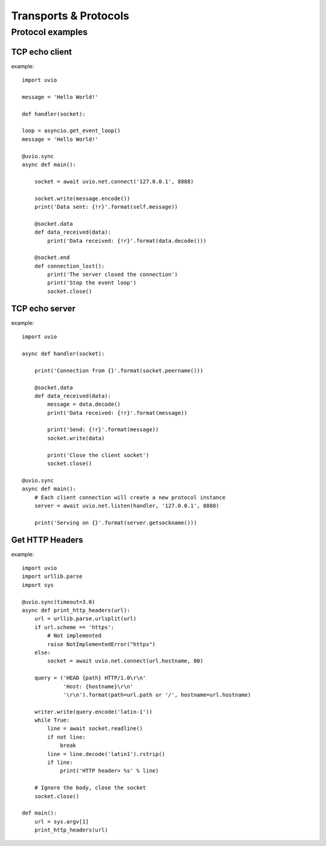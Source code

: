 Transports & Protocols
=======================


Protocol examples
-----------------


TCP echo client
^^^^^^^^^^^^^^^^

example::

    import uvio

    message = 'Hello World!'

    def handler(socket):

    loop = asyncio.get_event_loop()
    message = 'Hello World!'

    @uvio.sync
    async def main():

        socket = await uvio.net.connect('127.0.0.1', 8888)

        socket.write(message.encode())
        print('Data sent: {!r}'.format(self.message))

        @socket.data
        def data_received(data):
            print('Data received: {!r}'.format(data.decode()))

        @socket.end
        def connection_lost():
            print('The server closed the connection')
            print('Stop the event loop')
            socket.close()


TCP echo server
^^^^^^^^^^^^^^^^

example::

    import uvio

    async def handler(socket):

        print('Connection from {}'.format(socket.peername()))

        @socket.data
        def data_received(data):
            message = data.decode()
            print('Data received: {!r}'.format(message))

            print('Send: {!r}'.format(message))
            socket.write(data)

            print('Close the client socket')
            socket.close()

    @uvio.sync
    async def main():
        # Each client connection will create a new protocol instance
        server = await uvio.net.listen(handler, '127.0.0.1', 8888)

        print('Serving on {}'.format(server.getsockname()))



Get HTTP Headers
^^^^^^^^^^^^^^^^

example::

    import uvio
    import urllib.parse
    import sys

    @uvio.sync(timeout=3.0)
    async def print_http_headers(url):
        url = urllib.parse.urlsplit(url)
        if url.scheme == 'https':
            # Not implemented
            raise NotImplementedError("https")
        else:
            socket = await uvio.net.connect(url.hostname, 80)

        query = ('HEAD {path} HTTP/1.0\r\n'
                 'Host: {hostname}\r\n'
                 '\r\n').format(path=url.path or '/', hostname=url.hostname)

        writer.write(query.encode('latin-1'))
        while True:
            line = await socket.readline()
            if not line:
                break
            line = line.decode('latin1').rstrip()
            if line:
                print('HTTP header> %s' % line)

        # Ignore the body, close the socket
        socket.close()

    def main():
        url = sys.argv[1]
        print_http_headers(url)


